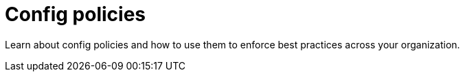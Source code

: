 = Config policies
:page-layout: subsection
:page-description: Learn about config policies and how to use them to enforce best practices across your organization.

Learn about config policies and how to use them to enforce best practices across your organization.
